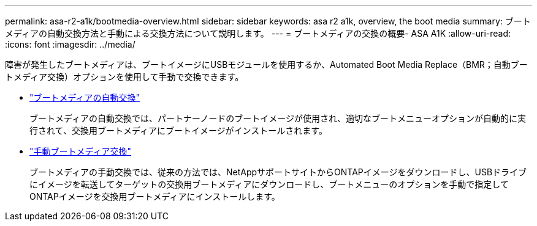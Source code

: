 ---
permalink: asa-r2-a1k/bootmedia-overview.html 
sidebar: sidebar 
keywords: asa r2 a1k, overview, the boot media 
summary: ブートメディアの自動交換方法と手動による交換方法について説明します。 
---
= ブートメディアの交換の概要- ASA A1K
:allow-uri-read: 
:icons: font
:imagesdir: ../media/


[role="lead"]
障害が発生したブートメディアは、ブートイメージにUSBモジュールを使用するか、Automated Boot Media Replace（BMR；自動ブートメディア交換）オプションを使用して手動で交換できます。

* link:bootmedia-replace-workflow-bmr.html["ブートメディアの自動交換"]
+
ブートメディアの自動交換では、パートナーノードのブートイメージが使用され、適切なブートメニューオプションが自動的に実行されて、交換用ブートメディアにブートイメージがインストールされます。

* link:bootmedia-replace-workflow.html["手動ブートメディア交換"]
+
ブートメディアの手動交換では、従来の方法では、NetAppサポートサイトからONTAPイメージをダウンロードし、USBドライブにイメージを転送してターゲットの交換用ブートメディアにダウンロードし、ブートメニューのオプションを手動で指定してONTAPイメージを交換用ブートメディアにインストールします。


